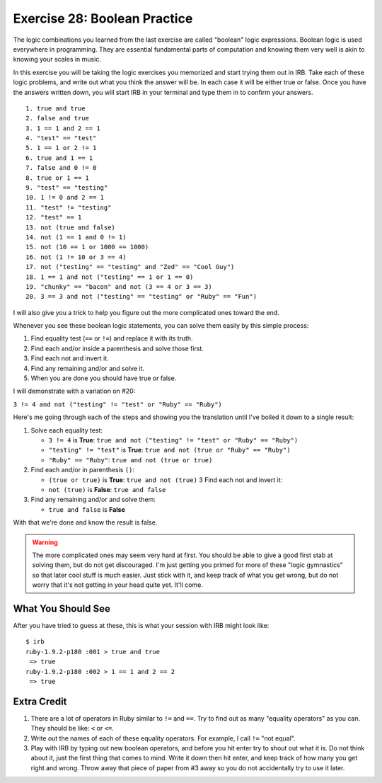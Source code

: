 Exercise 28: Boolean Practice
=============================

The logic combinations you learned from the last exercise are called
"boolean" logic expressions. Boolean logic is used everywhere in
programming. They are essential fundamental parts of computation and
knowing them very well is akin to knowing your scales in music.

In this exercise you will be taking the logic exercises you memorized
and start trying them out in IRB. Take each of these logic problems, and
write out what you think the answer will be. In each case it will be
either true or false. Once you have the answers written down, you will
start IRB in your terminal and type them in to confirm your answers.

::

    1. true and true
    2. false and true
    3. 1 == 1 and 2 == 1
    4. "test" == "test"
    5. 1 == 1 or 2 != 1
    6. true and 1 == 1
    7. false and 0 != 0
    8. true or 1 == 1
    9. "test" == "testing"
    10. 1 != 0 and 2 == 1
    11. "test" != "testing"
    12. "test" == 1
    13. not (true and false)
    14. not (1 == 1 and 0 != 1)
    15. not (10 == 1 or 1000 == 1000)
    16. not (1 != 10 or 3 == 4)
    17. not ("testing" == "testing" and "Zed" == "Cool Guy")
    18. 1 == 1 and not ("testing" == 1 or 1 == 0)
    19. "chunky" == "bacon" and not (3 == 4 or 3 == 3)
    20. 3 == 3 and not ("testing" == "testing" or "Ruby" == "Fun")

I will also give you a trick to help you figure out the more complicated
ones toward the end.

Whenever you see these boolean logic statements, you can solve them
easily by this simple process:

1. Find equality test (``==`` or ``!=``) and replace it with its truth.
2. Find each and/or inside a parenthesis and solve those first.
3. Find each not and invert it.
4. Find any remaining and/or and solve it.
5. When you are done you should have true or false.

I will demonstrate with a variation on #20:

``3 != 4 and not ("testing" != "test" or "Ruby" == "Ruby")``

Here's me going through each of the steps and showing you the
translation until I've boiled it down to a single result:

1. Solve each equality test:

   -  ``3 != 4`` is **True**:
      ``true and not ("testing" != "test" or "Ruby" == "Ruby")``
   -  ``"testing" != "test"`` is **True**:
      ``true and not (true or "Ruby" == "Ruby")``
   -  ``"Ruby" == "Ruby"``: ``true and not (true or true)``

2. Find each and/or in parenthesis ``()``:

   -  ``(true or true)`` is **True**: ``true and not (true)`` 3 Find
      each not and invert it:
   -  ``not (true)`` is **False**: ``true and false``

3. Find any remaining and/or and solve them:

   -  ``true and false`` is **False**

With that we're done and know the result is false.

.. warning::

    The more complicated ones may seem very hard at first.
    You should be able to give a good first stab at solving them, but do
    not get discouraged. I'm just getting you primed for more of these
    "logic gymnastics" so that later cool stuff is much easier. Just
    stick with it, and keep track of what you get wrong, but do not
    worry that it's not getting in your head quite yet. It'll come.

What You Should See
-------------------

After you have tried to guess at these, this is what your session with
IRB might look like:

::

    $ irb
    ruby-1.9.2-p180 :001 > true and true
     => true 
    ruby-1.9.2-p180 :002 > 1 == 1 and 2 == 2
     => true 

Extra Credit
------------

1. There are a lot of operators in Ruby similar to ``!=`` and ``==``.
   Try to find out as many "equality operators" as you can. They should
   be like: ``<`` or ``<=``.
2. Write out the names of each of these equality operators. For example,
   I call ``!=`` "not equal".
3. Play with IRB by typing out new boolean operators, and before you hit
   enter try to shout out what it is. Do not think about it, just the
   first thing that comes to mind. Write it down then hit enter, and
   keep track of how many you get right and wrong. Throw away that piece
   of paper from #3 away so you do not accidentally try to use it later.

